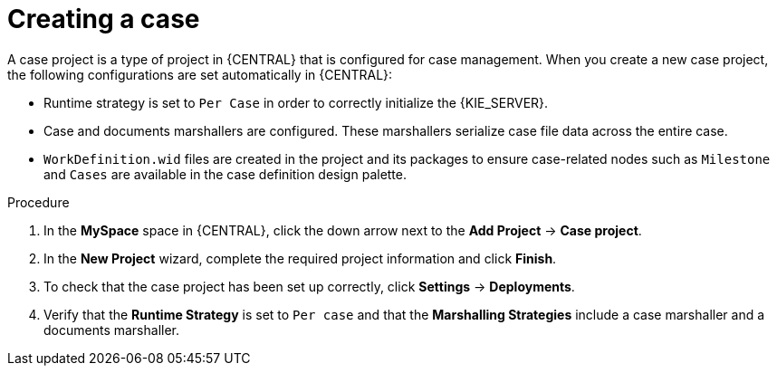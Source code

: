 [id='case-management-creating-a-case-proc']
= Creating a case

A case project is a type of project in {CENTRAL} that is configured for case management. When you create a new case project, the following configurations are set automatically in {CENTRAL}:

* Runtime strategy is set to `Per Case` in order to correctly initialize the {KIE_SERVER}. 
* Case and documents marshallers are configured. These marshallers serialize case file data across the entire case.
* `WorkDefinition.wid` files are created in the project and its packages to ensure case-related nodes such as `Milestone` and `Cases` are available in the case definition design palette.



.Procedure

. In the *MySpace* space in {CENTRAL}, click the down arrow next to the *Add Project* -> *Case project*.

. In the *New Project* wizard, complete the required project information and click *Finish*.

. To check that the case project has been set up correctly, click *Settings* -> *Deployments*. 
. Verify that the *Runtime Strategy* is set to `Per case` and that the *Marshalling Strategies* include a case marshaller and a documents marshaller.




